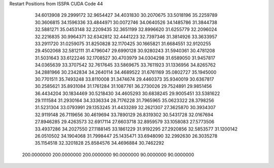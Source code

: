 Restart Positions from ISSPA CUDA Code
44
  34.6013908  29.2999172  32.9654427  34.4031830  30.2070675  33.5018196
  35.2259789  30.3606815  34.1596336  33.4844971  30.0072746  34.0640526
  34.1485786  31.3844738  32.5881271  35.0453148  32.2209435  32.3651199
  32.8996620  31.6255779  32.2096024  32.2216835  30.9964371  32.6342812
  32.4441223  32.7397346  31.3814926  33.3633957  33.2911720  31.0259075
  31.8250828  32.1170425  30.1665821  31.6684551  32.9120255  29.4502068
  32.5812111  31.4796047  29.6990128  30.9280243  31.5940361  30.4781208
  31.5031643  33.6122246  32.1708527  30.4703979  34.0304298  31.6589050
  31.9457817  34.0365639  33.3707542  32.7617645  33.5869675  33.7611923
  31.1336956  34.8265762  34.2881966  30.2342834  34.2640114  34.4689522
  31.6761169  35.0802727  35.1945000  30.7701511  35.7493248  33.8110008
  31.3474674  29.4460373  35.9340019  30.6367817  30.2585621  35.8931084
  31.1761284  31.1087761  36.2730026  29.7524891  29.9851456  36.4434204
  30.1834469  30.5218430  34.4605293  30.6838245  29.9005451  33.5381622
  29.1111584  31.2930164  34.3336334  28.7176228  31.7965965  35.0623322
  28.3798256  31.5231304  33.0793991  29.1353245  31.4433289  32.2621307
  27.3625870  30.3934307  32.9119148  26.7119656  30.4619694  33.7890129
  26.8319302  30.5431728  32.0167694  27.8946285  29.4263573  32.6917114
  27.6603718  32.8959579  33.1058083  27.5773506  33.4937286  34.2027550
  27.1188145  33.1861229  31.9192295  27.2920856  32.5853577  31.1200142
  26.0510502  34.1904068  31.7998447  25.1435471  33.6948090  32.2992630
  26.3035278  35.1154518  32.3201828  25.8584576  34.4696884  30.7462292
 200.0000000 200.0000000 200.0000000  90.0000000  90.0000000  90.0000000

